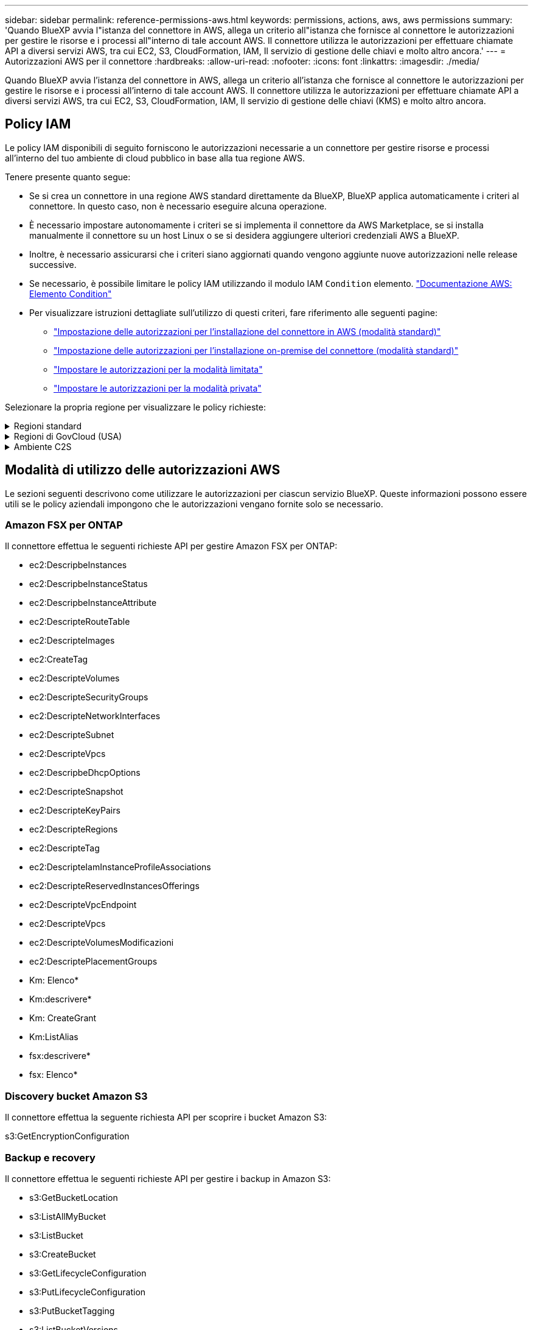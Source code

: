 ---
sidebar: sidebar 
permalink: reference-permissions-aws.html 
keywords: permissions, actions, aws, aws permissions 
summary: 'Quando BlueXP avvia l"istanza del connettore in AWS, allega un criterio all"istanza che fornisce al connettore le autorizzazioni per gestire le risorse e i processi all"interno di tale account AWS. Il connettore utilizza le autorizzazioni per effettuare chiamate API a diversi servizi AWS, tra cui EC2, S3, CloudFormation, IAM, Il servizio di gestione delle chiavi e molto altro ancora.' 
---
= Autorizzazioni AWS per il connettore
:hardbreaks:
:allow-uri-read: 
:nofooter: 
:icons: font
:linkattrs: 
:imagesdir: ./media/


[role="lead"]
Quando BlueXP avvia l'istanza del connettore in AWS, allega un criterio all'istanza che fornisce al connettore le autorizzazioni per gestire le risorse e i processi all'interno di tale account AWS. Il connettore utilizza le autorizzazioni per effettuare chiamate API a diversi servizi AWS, tra cui EC2, S3, CloudFormation, IAM, Il servizio di gestione delle chiavi (KMS) e molto altro ancora.



== Policy IAM

Le policy IAM disponibili di seguito forniscono le autorizzazioni necessarie a un connettore per gestire risorse e processi all'interno del tuo ambiente di cloud pubblico in base alla tua regione AWS.

Tenere presente quanto segue:

* Se si crea un connettore in una regione AWS standard direttamente da BlueXP, BlueXP applica automaticamente i criteri al connettore. In questo caso, non è necessario eseguire alcuna operazione.
* È necessario impostare autonomamente i criteri se si implementa il connettore da AWS Marketplace, se si installa manualmente il connettore su un host Linux o se si desidera aggiungere ulteriori credenziali AWS a BlueXP.
* Inoltre, è necessario assicurarsi che i criteri siano aggiornati quando vengono aggiunte nuove autorizzazioni nelle release successive.
* Se necessario, è possibile limitare le policy IAM utilizzando il modulo IAM `Condition` elemento. https://docs.aws.amazon.com/IAM/latest/UserGuide/reference_policies_elements_condition.html["Documentazione AWS: Elemento Condition"^]
* Per visualizzare istruzioni dettagliate sull'utilizzo di questi criteri, fare riferimento alle seguenti pagine:
+
** link:task-set-up-permissions-aws.html["Impostazione delle autorizzazioni per l'installazione del connettore in AWS (modalità standard)"]
** link:task-set-up-permissions-on-prem.html["Impostazione delle autorizzazioni per l'installazione on-premise del connettore (modalità standard)"]
** link:task-prepare-restricted-mode.html#prepare-cloud-permissions["Impostare le autorizzazioni per la modalità limitata"]
** link:task-prepare-private-mode.html#prepare-cloud-permissions["Impostare le autorizzazioni per la modalità privata"]




Selezionare la propria regione per visualizzare le policy richieste:

.Regioni standard
[%collapsible]
====
Per le regioni standard, le autorizzazioni sono distribuite in due policy. Sono necessarie due policy a causa di un limite massimo di dimensioni dei caratteri per le policy gestite in AWS.

Il primo criterio fornisce le autorizzazioni per i seguenti servizi:

* Discovery bucket Amazon S3
* Backup e recovery
* Classificazione
* Cloud Volumes ONTAP
* FSX per ONTAP
* Tiering


Il secondo criterio fornisce le autorizzazioni per i seguenti servizi:

* Caching edge
* Kubernetes
* Risoluzione dei problemi


[role="tabbed-block"]
=====
.Policy n. 1
--
[source, json]
----
{
    "Version": "2012-10-17",
    "Statement": [
        {
            "Action": [
                "ec2:DescribeInstances",
                "ec2:DescribeInstanceStatus",
                "ec2:RunInstances",
                "ec2:ModifyInstanceAttribute",
                "ec2:DescribeInstanceAttribute",
                "ec2:DescribeRouteTables",
                "ec2:DescribeImages",
                "ec2:CreateTags",
                "ec2:CreateVolume",
                "ec2:DescribeVolumes",
                "ec2:ModifyVolumeAttribute",
                "ec2:CreateSecurityGroup",
                "ec2:DescribeSecurityGroups",
                "ec2:RevokeSecurityGroupEgress",
                "ec2:AuthorizeSecurityGroupEgress",
                "ec2:AuthorizeSecurityGroupIngress",
                "ec2:RevokeSecurityGroupIngress",
                "ec2:CreateNetworkInterface",
                "ec2:DescribeNetworkInterfaces",
                "ec2:ModifyNetworkInterfaceAttribute",
                "ec2:DescribeSubnets",
                "ec2:DescribeVpcs",
                "ec2:DescribeDhcpOptions",
                "ec2:CreateSnapshot",
                "ec2:DescribeSnapshots",
                "ec2:GetConsoleOutput",
                "ec2:DescribeKeyPairs",
                "ec2:DescribeRegions",
                "ec2:DescribeTags",
                "ec2:AssociateIamInstanceProfile",
                "ec2:DescribeIamInstanceProfileAssociations",
                "ec2:DisassociateIamInstanceProfile",
                "ec2:CreatePlacementGroup",
                "ec2:DescribeReservedInstancesOfferings",
                "ec2:AssignPrivateIpAddresses",
                "ec2:CreateRoute",
                "ec2:DescribeVpcs",
                "ec2:ReplaceRoute",
                "ec2:UnassignPrivateIpAddresses",
                "ec2:DeleteSecurityGroup",
                "ec2:DeleteNetworkInterface",
                "ec2:DeleteSnapshot",
                "ec2:DeleteTags",
                "ec2:DeleteRoute",
                "ec2:DeletePlacementGroup",
                "ec2:DescribePlacementGroups",
                "ec2:DescribeVolumesModifications",
                "ec2:ModifyVolume",
                "cloudformation:CreateStack",
                "cloudformation:DescribeStacks",
                "cloudformation:DescribeStackEvents",
                "cloudformation:ValidateTemplate",
                "cloudformation:DeleteStack",
                "iam:PassRole",
                "iam:CreateRole",
                "iam:PutRolePolicy",
                "iam:CreateInstanceProfile",
                "iam:AddRoleToInstanceProfile",
                "iam:RemoveRoleFromInstanceProfile",
                "iam:ListInstanceProfiles",
                "iam:DeleteRole",
                "iam:DeleteRolePolicy",
                "iam:DeleteInstanceProfile",
                "iam:GetRolePolicy",
                "iam:GetRole",
                "sts:DecodeAuthorizationMessage",
                "sts:AssumeRole",
                "s3:GetBucketTagging",
                "s3:GetBucketLocation",
                "s3:ListBucket",
                "s3:CreateBucket",
                "s3:GetLifecycleConfiguration",
                "s3:ListBucketVersions",
                "s3:GetBucketPolicyStatus",
                "s3:GetBucketPublicAccessBlock",
                "s3:GetBucketPolicy",
                "s3:GetBucketAcl",
                "s3:PutObjectTagging",
                "s3:GetObjectTagging",
                "s3:DeleteObject",
                "s3:DeleteObjectVersion",
                "s3:PutObject",
                "s3:ListAllMyBuckets",
                "s3:GetObject",
                "s3:GetEncryptionConfiguration",
                "kms:List*",
                "kms:ReEncrypt*",
                "kms:Describe*",
                "kms:CreateGrant",
                "fsx:Describe*",
                "fsx:List*",
                "kms:GenerateDataKeyWithoutPlaintext"
            ],
            "Resource": "*",
            "Effect": "Allow",
            "Sid": "cvoServicePolicy"
        },
        {
            "Action": [
                "ec2:StartInstances",
                "ec2:StopInstances",
                "ec2:DescribeInstances",
                "ec2:DescribeInstanceStatus",
                "ec2:RunInstances",
                "ec2:TerminateInstances",
                "ec2:DescribeInstanceAttribute",
                "ec2:DescribeImages",
                "ec2:CreateTags",
                "ec2:CreateVolume",
                "ec2:CreateSecurityGroup",
                "ec2:DescribeSubnets",
                "ec2:DescribeVpcs",
                "ec2:DescribeRegions",
                "cloudformation:CreateStack",
                "cloudformation:DeleteStack",
                "cloudformation:DescribeStacks",
                "kms:List*",
                "kms:Describe*",
                "ec2:DescribeVpcEndpoints",
                "kms:ListAliases",
                "athena:StartQueryExecution",
                "athena:GetQueryResults",
                "athena:GetQueryExecution",
                "glue:GetDatabase",
                "glue:GetTable",
                "glue:CreateTable",
                "glue:CreateDatabase",
                "glue:GetPartitions",
                "glue:BatchCreatePartition",
                "glue:BatchDeletePartition"
            ],
            "Resource": "*",
            "Effect": "Allow",
            "Sid": "backupPolicy"
        },
        {
            "Action": [
                "s3:GetBucketLocation",
                "s3:ListAllMyBuckets",
                "s3:ListBucket",
                "s3:CreateBucket",
                "s3:GetLifecycleConfiguration",
                "s3:PutLifecycleConfiguration",
                "s3:PutBucketTagging",
                "s3:ListBucketVersions",
                "s3:GetBucketAcl",
                "s3:PutBucketPublicAccessBlock",
                "s3:GetObject",
                "s3:PutEncryptionConfiguration",
                "s3:DeleteObject",
                "s3:DeleteObjectVersion",
                "s3:ListBucketMultipartUploads",
                "s3:PutObject",
                "s3:PutBucketAcl",
                "s3:AbortMultipartUpload",
                "s3:ListMultipartUploadParts",
                "s3:DeleteBucket",
                "s3:GetObjectVersionTagging",
                "s3:GetObjectVersionAcl",
                "s3:GetObjectRetention",
                "s3:GetObjectTagging",
                "s3:GetObjectVersion",
                "s3:PutObjectVersionTagging",
                "s3:PutObjectRetention",
                "s3:DeleteObjectTagging",
                "s3:DeleteObjectVersionTagging",
                "s3:GetBucketObjectLockConfiguration",
                "s3:GetBucketVersioning",
                "s3:PutBucketObjectLockConfiguration",
                "s3:PutBucketVersioning",
                "s3:BypassGovernanceRetention",
                "s3:PutBucketPolicy",
                "s3:PutBucketOwnershipControls"
            ],
            "Resource": [
                "arn:aws:s3:::netapp-backup-*"
            ],
            "Effect": "Allow",
            "Sid": "backupS3Policy"
        },
        {
            "Action": [
                "s3:CreateBucket",
                "s3:GetLifecycleConfiguration",
                "s3:PutLifecycleConfiguration",
                "s3:PutBucketTagging",
                "s3:ListBucketVersions",
                "s3:GetBucketPolicyStatus",
                "s3:GetBucketPublicAccessBlock",
                "s3:GetBucketAcl",
                "s3:GetBucketPolicy",
                "s3:PutBucketPublicAccessBlock",
                "s3:DeleteBucket"
            ],
            "Resource": [
                "arn:aws:s3:::fabric-pool*"
            ],
            "Effect": "Allow",
            "Sid": "fabricPoolS3Policy"
        },
        {
            "Action": [
                "ec2:DescribeRegions"
            ],
            "Resource": "*",
            "Effect": "Allow",
            "Sid": "fabricPoolPolicy"
        },
        {
            "Condition": {
                "StringLike": {
                    "ec2:ResourceTag/netapp-adc-manager": "*"
                }
            },
            "Action": [
                "ec2:StartInstances",
                "ec2:StopInstances",
                "ec2:TerminateInstances"
            ],
            "Resource": [
                "arn:aws:ec2:*:*:instance/*"
            ],
            "Effect": "Allow"
        },
        {
            "Condition": {
                "StringLike": {
                    "ec2:ResourceTag/WorkingEnvironment": "*"
                }
            },
            "Action": [
                "ec2:StartInstances",
                "ec2:TerminateInstances",
                "ec2:AttachVolume",
                "ec2:DetachVolume",
                "ec2:StopInstances",
                "ec2:DeleteVolume"
            ],
            "Resource": [
                "arn:aws:ec2:*:*:instance/*"
            ],
            "Effect": "Allow"
        },
        {
            "Action": [
                "ec2:AttachVolume",
                "ec2:DetachVolume"
            ],
            "Resource": [
                "arn:aws:ec2:*:*:volume/*"
            ],
            "Effect": "Allow"
        },
        {
            "Condition": {
                "StringLike": {
                    "ec2:ResourceTag/WorkingEnvironment": "*"
                }
            },
            "Action": [
                "ec2:DeleteVolume"
            ],
            "Resource": [
                "arn:aws:ec2:*:*:volume/*"
            ],
            "Effect": "Allow"
        }
    ]
}
----
--
.Policy n. 2
--
[source, json]
----
{
    "Version": "2012-10-17",
    "Statement": [
        {
            "Action": [
                "ec2:DescribeRegions",
                "eks:ListClusters",
                "eks:DescribeCluster",
                "iam:GetInstanceProfile"
            ],
            "Resource": "*",
            "Effect": "Allow",
            "Sid": "K8sServicePolicy"
        },
        {
            "Action": [
                "cloudformation:DescribeStacks",
                "cloudwatch:GetMetricStatistics",
                "cloudformation:ListStacks"
            ],
            "Resource": "*",
            "Effect": "Allow",
            "Sid": "GFCservicePolicy"
        },
        {
            "Condition": {
                "StringLike": {
                    "ec2:ResourceTag/GFCInstance": "*"
                }
            },
            "Action": [
                "ec2:StartInstances",
                "ec2:TerminateInstances",
                "ec2:AttachVolume",
                "ec2:DetachVolume"
            ],
            "Resource": [
                "arn:aws:ec2:*:*:instance/*"
            ],
            "Effect": "Allow"
        },
        {
            "Action": [
                "ec2:CreateTags",
                "ec2:DeleteTags",
                "ec2:DescribeTags",
                "tag:getResources",
                "tag:getTagKeys",
                "tag:getTagValues",
                "tag:TagResources",
                "tag:UntagResources"
            ],
            "Resource": "*",
            "Effect": "Allow",
            "Sid": "tagServicePolicy"
        }
    ]
}
----
--
=====
====
.Regioni di GovCloud (USA)
[%collapsible]
====
[source, json]
----
{
    "Version": "2012-10-17",
    "Statement": [
        {
            "Effect": "Allow",
            "Action": [
                "iam:ListInstanceProfiles",
                "iam:CreateRole",
                "iam:DeleteRole",
                "iam:PutRolePolicy",
                "iam:CreateInstanceProfile",
                "iam:DeleteRolePolicy",
                "iam:AddRoleToInstanceProfile",
                "iam:RemoveRoleFromInstanceProfile",
                "iam:DeleteInstanceProfile",
                "ec2:ModifyVolumeAttribute",
                "sts:DecodeAuthorizationMessage",
                "ec2:DescribeImages",
                "ec2:DescribeRouteTables",
                "ec2:DescribeInstances",
                "iam:PassRole",
                "ec2:DescribeInstanceStatus",
                "ec2:RunInstances",
                "ec2:ModifyInstanceAttribute",
                "ec2:CreateTags",
                "ec2:CreateVolume",
                "ec2:DescribeVolumes",
                "ec2:DeleteVolume",
                "ec2:CreateSecurityGroup",
                "ec2:DeleteSecurityGroup",
                "ec2:DescribeSecurityGroups",
                "ec2:RevokeSecurityGroupEgress",
                "ec2:AuthorizeSecurityGroupEgress",
                "ec2:AuthorizeSecurityGroupIngress",
                "ec2:RevokeSecurityGroupIngress",
                "ec2:CreateNetworkInterface",
                "ec2:DescribeNetworkInterfaces",
                "ec2:DeleteNetworkInterface",
                "ec2:ModifyNetworkInterfaceAttribute",
                "ec2:DescribeSubnets",
                "ec2:DescribeVpcs",
                "ec2:DescribeDhcpOptions",
                "ec2:CreateSnapshot",
                "ec2:DeleteSnapshot",
                "ec2:DescribeSnapshots",
                "ec2:StopInstances",
                "ec2:GetConsoleOutput",
                "ec2:DescribeKeyPairs",
                "ec2:DescribeRegions",
                "ec2:DeleteTags",
                "ec2:DescribeTags",
                "cloudformation:CreateStack",
                "cloudformation:DeleteStack",
                "cloudformation:DescribeStacks",
                "cloudformation:DescribeStackEvents",
                "cloudformation:ValidateTemplate",
                "s3:GetObject",
                "s3:ListBucket",
                "s3:ListAllMyBuckets",
                "s3:GetBucketTagging",
                "s3:GetBucketLocation",
                "s3:CreateBucket",
                "s3:GetBucketPolicyStatus",
                "s3:GetBucketPublicAccessBlock",
                "s3:GetBucketAcl",
                "s3:GetBucketPolicy",
                "kms:List*",
                "kms:ReEncrypt*",
                "kms:Describe*",
                "kms:CreateGrant",
                "ec2:AssociateIamInstanceProfile",
                "ec2:DescribeIamInstanceProfileAssociations",
                "ec2:DisassociateIamInstanceProfile",
                "ec2:DescribeInstanceAttribute",
                "ec2:CreatePlacementGroup",
                "ec2:DeletePlacementGroup"
            ],
            "Resource": "*"
        },
        {
            "Sid": "fabricPoolPolicy",
            "Effect": "Allow",
            "Action": [
                "s3:DeleteBucket",
                "s3:GetLifecycleConfiguration",
                "s3:PutLifecycleConfiguration",
                "s3:PutBucketTagging",
                "s3:ListBucketVersions",
                "s3:GetBucketPolicyStatus",
                "s3:GetBucketPublicAccessBlock",
                "s3:GetBucketAcl",
                "s3:GetBucketPolicy",
                "s3:PutBucketPublicAccessBlock"
            ],
            "Resource": [
                "arn:aws-us-gov:s3:::fabric-pool*"
            ]
        },
        {
            "Sid": "backupPolicy",
            "Effect": "Allow",
            "Action": [
                "s3:DeleteBucket",
                "s3:GetLifecycleConfiguration",
                "s3:PutLifecycleConfiguration",
                "s3:PutBucketTagging",
                "s3:ListBucketVersions",
                "s3:GetObject",
                "s3:ListBucket",
                "s3:ListAllMyBuckets",
                "s3:GetBucketTagging",
                "s3:GetBucketLocation",
                "s3:GetBucketPolicyStatus",
                "s3:GetBucketPublicAccessBlock",
                "s3:GetBucketAcl",
                "s3:GetBucketPolicy",
                "s3:PutBucketPublicAccessBlock"
            ],
            "Resource": [
                "arn:aws-us-gov:s3:::netapp-backup-*"
            ]
        },
        {
            "Effect": "Allow",
            "Action": [
                "ec2:StartInstances",
                "ec2:TerminateInstances",
                "ec2:AttachVolume",
                "ec2:DetachVolume"
            ],
            "Condition": {
                "StringLike": {
                    "ec2:ResourceTag/WorkingEnvironment": "*"
                }
            },
            "Resource": [
                "arn:aws-us-gov:ec2:*:*:instance/*"
            ]
        },
        {
            "Effect": "Allow",
            "Action": [
                "ec2:AttachVolume",
                "ec2:DetachVolume"
            ],
            "Resource": [
                "arn:aws-us-gov:ec2:*:*:volume/*"
            ]
        }
    ]
}
----
====
.Ambiente C2S
[%collapsible]
====
[source, json]
----
{
    "Version": "2012-10-17",
    "Statement": [{
            "Effect": "Allow",
            "Action": [
                "ec2:DescribeInstances",
                "ec2:DescribeInstanceStatus",
                "ec2:RunInstances",
                "ec2:ModifyInstanceAttribute",
                "ec2:DescribeRouteTables",
                "ec2:DescribeImages",
                "ec2:CreateTags",
                "ec2:CreateVolume",
                "ec2:DescribeVolumes",
                "ec2:ModifyVolumeAttribute",
                "ec2:DeleteVolume",
                "ec2:CreateSecurityGroup",
                "ec2:DeleteSecurityGroup",
                "ec2:DescribeSecurityGroups",
                "ec2:RevokeSecurityGroupEgress",
                "ec2:RevokeSecurityGroupIngress",
                "ec2:AuthorizeSecurityGroupEgress",
                "ec2:AuthorizeSecurityGroupIngress",
                "ec2:CreateNetworkInterface",
                "ec2:DescribeNetworkInterfaces",
                "ec2:DeleteNetworkInterface",
                "ec2:ModifyNetworkInterfaceAttribute",
                "ec2:DescribeSubnets",
                "ec2:DescribeVpcs",
                "ec2:DescribeDhcpOptions",
                "ec2:CreateSnapshot",
                "ec2:DeleteSnapshot",
                "ec2:DescribeSnapshots",
                "ec2:GetConsoleOutput",
                "ec2:DescribeKeyPairs",
                "ec2:DescribeRegions",
                "ec2:DeleteTags",
                "ec2:DescribeTags",
                "cloudformation:CreateStack",
                "cloudformation:DeleteStack",
                "cloudformation:DescribeStacks",
                "cloudformation:DescribeStackEvents",
                "cloudformation:ValidateTemplate",
                "iam:PassRole",
                "iam:CreateRole",
                "iam:DeleteRole",
                "iam:PutRolePolicy",
                "iam:CreateInstanceProfile",
                "iam:DeleteRolePolicy",
                "iam:AddRoleToInstanceProfile",
                "iam:RemoveRoleFromInstanceProfile",
                "iam:DeleteInstanceProfile",
                "s3:GetObject",
                "s3:ListBucket",
                "s3:GetBucketTagging",
                "s3:GetBucketLocation",
                "s3:ListAllMyBuckets",
                "kms:List*",
                "kms:Describe*",
                "ec2:AssociateIamInstanceProfile",
                "ec2:DescribeIamInstanceProfileAssociations",
                "ec2:DisassociateIamInstanceProfile",
                "ec2:DescribeInstanceAttribute",
                "ec2:CreatePlacementGroup",
                "ec2:DeletePlacementGroup",
                "iam:ListinstanceProfiles"
            ],
            "Resource": "*"
        },
        {
            "Sid": "fabricPoolPolicy",
            "Effect": "Allow",
            "Action": [
                "s3:DeleteBucket",
                "s3:GetLifecycleConfiguration",
                "s3:PutLifecycleConfiguration",
                "s3:PutBucketTagging",
                "s3:ListBucketVersions"
            ],
            "Resource": [
                "arn:aws-iso:s3:::fabric-pool*"
            ]
        },
        {
            "Effect": "Allow",
            "Action": [
                "ec2:StartInstances",
                "ec2:StopInstances",
                "ec2:TerminateInstances",
                "ec2:AttachVolume",
                "ec2:DetachVolume"
            ],
            "Condition": {
                "StringLike": {
                    "ec2:ResourceTag/WorkingEnvironment": "*"
                }
            },
            "Resource": [
                "arn:aws-iso:ec2:*:*:instance/*"
            ]
        },
        {
            "Effect": "Allow",
            "Action": [
                "ec2:AttachVolume",
                "ec2:DetachVolume"
            ],
            "Resource": [
                "arn:aws-iso:ec2:*:*:volume/*"
            ]
        }
    ]
}
----
====


== Modalità di utilizzo delle autorizzazioni AWS

Le sezioni seguenti descrivono come utilizzare le autorizzazioni per ciascun servizio BlueXP. Queste informazioni possono essere utili se le policy aziendali impongono che le autorizzazioni vengano fornite solo se necessario.



=== Amazon FSX per ONTAP

Il connettore effettua le seguenti richieste API per gestire Amazon FSX per ONTAP:

* ec2:DescripbeInstances
* ec2:DescripbeInstanceStatus
* ec2:DescripbeInstanceAttribute
* ec2:DescripteRouteTable
* ec2:DescripteImages
* ec2:CreateTag
* ec2:DescripteVolumes
* ec2:DescripteSecurityGroups
* ec2:DescripteNetworkInterfaces
* ec2:DescripteSubnet
* ec2:DescripteVpcs
* ec2:DescripbeDhcpOptions
* ec2:DescripteSnapshot
* ec2:DescripteKeyPairs
* ec2:DescripteRegions
* ec2:DescripteTag
* ec2:DescripteIamInstanceProfileAssociations
* ec2:DescripteReservedInstancesOfferings
* ec2:DescripteVpcEndpoint
* ec2:DescripteVpcs
* ec2:DescripteVolumesModificazioni
* ec2:DescriptePlacementGroups
* Km: Elenco*
* Km:descrivere*
* Km: CreateGrant
* Km:ListAlias
* fsx:descrivere*
* fsx: Elenco*




=== Discovery bucket Amazon S3

Il connettore effettua la seguente richiesta API per scoprire i bucket Amazon S3:

s3:GetEncryptionConfiguration



=== Backup e recovery

Il connettore effettua le seguenti richieste API per gestire i backup in Amazon S3:

* s3:GetBucketLocation
* s3:ListAllMyBucket
* s3:ListBucket
* s3:CreateBucket
* s3:GetLifecycleConfiguration
* s3:PutLifecycleConfiguration
* s3:PutBucketTagging
* s3:ListBucketVersions
* s3:GetBucketAcl
* s3:PutBucketPublicAccessBlock
* Km: Elenco*
* Km:descrivere*
* s3:GetObject
* ec2:DescripteVpcEndpoint
* Km:ListAlias
* s3:PutEncryptionConfiguration


Il connettore effettua le seguenti richieste API quando si utilizza il metodo Search & Restore per ripristinare volumi e file:

* s3:CreateBucket
* s3:DeleteObject
* s3:DeleteObjectVersion
* s3:GetBucketAcl
* s3:ListBucket
* s3:ListBucketVersions
* s3:ListBucketMultipartUploads
* s3:PutObject
* s3:PutBucketAcl
* s3:PutLifecycleConfiguration
* s3:PutBucketPublicAccessBlock
* s3:AbortMultipartUpload
* s3:ListMultipartUploadParts
* athena:StartQueryExecution
* athena: GetQueryResults
* athena:GetQueryExecution
* athena:StopQueryExecution
* Incolla: CreateDatabase
* Incolla: CreateTable
* Incolla: BatchDeletePartition


Il connettore esegue le seguenti richieste API quando si utilizza la protezione DataLock e ransomware per i backup dei volumi:

* s3:GetObjectVersionTagging
* s3:GetBucketObjectLockConfiguration
* s3:GetObjectVersionAcl
* s3:PutObjectTagging
* s3:DeleteObject
* s3:DeleteObjectTagging
* s3:GetObjectRetention
* s3:DeleteObjectVersionTagging
* s3:PutObject
* s3:GetObject
* s3:PutBucketObjectLockConfiguration
* s3:GetLifecycleConfiguration
* s3:ListBucketByTags
* s3:GetBucketTagging
* s3:DeleteObjectVersion
* s3:ListBucketVersions
* s3:ListBucket
* s3:PutBucketTagging
* s3:GetObjectTagging
* s3:PutBucketVersioning
* s3:PutObjectVersionTagging
* s3:GetBucketVersioning
* s3:GetBucketAcl
* s3:BypassGovernanceRetention
* s3:PutObjectRetention
* s3:GetBucketLocation
* s3:GetObjectVersion


Il connettore effettua le seguenti richieste API se si utilizza un account AWS diverso per i backup Cloud Volumes ONTAP rispetto a quello utilizzato per i volumi di origine:

* s3:PutBucketPolicy
* s3:PutBucketOwnershipControls




=== Classificazione

Il connettore effettua le seguenti richieste API per implementare l'istanza di classificazione BlueXP:

* ec2:DescripbeInstances
* ec2:DescripbeInstanceStatus
* ec2:RunInstances
* ec2:installazioni terminate
* ec2:CreateTag
* ec2:CreateVolume
* ec2:AttachVolume
* ec2:CreateSecurityGroup
* ec2:DeleteSecurityGroup
* ec2:DescripteSecurityGroups
* ec2:CreateNetworkInterface
* ec2:DescripteNetworkInterfaces
* ec2:DeleteNetworkInterface
* ec2:DescripteSubnet
* ec2:DescripteVpcs
* ec2:CreateSnapshot
* ec2:DescripteRegions
* Cloud formation: CreateStack
* Cloud formation:DeleteStack
* Cloudformation:DescripteStack
* Cloudformation:DescripbeStackEvents
* iam:AddRoleToInstanceProfile
* ec2:AssociateIamInstanceProfile
* ec2:DescripteIamInstanceProfileAssociations


Il connettore effettua le seguenti richieste API per eseguire la scansione dei bucket S3 quando si utilizza la classificazione BlueXP:

* iam:AddRoleToInstanceProfile
* ec2:AssociateIamInstanceProfile
* ec2:DescripteIamInstanceProfileAssociations
* s3:GetBucketTagging
* s3:GetBucketLocation
* s3:ListAllMyBucket
* s3:ListBucket
* s3:GetBucketPolicyStatus
* s3:GetBucketPolicy
* s3:GetBucketAcl
* s3:GetObject
* iam: GetRole
* s3:DeleteObject
* s3:DeleteObjectVersion
* s3:PutObject
* sts: AssumeRole




=== Cloud Volumes ONTAP

Il connettore effettua le seguenti richieste API per implementare e gestire Cloud Volumes ONTAP in AWS.

[cols="5*"]
|===
| Scopo | Azione | Utilizzato per l'implementazione? | Utilizzato per le operazioni quotidiane? | Utilizzato per l'eliminazione? 


.13+| Creare e gestire i ruoli IAM e i profili di istanza per le istanze di Cloud Volumes ONTAP | iam:ListInstanceProfiles | Sì | Sì | No 


| iam: CreateRole | Sì | No | No 


| iam: DeleteRole | No | Sì | Sì 


| iam:PutRolePolicy | Sì | No | No 


| iam:CreateInstanceProfile | Sì | No | No 


| iam:DeleteRolePolicy | No | Sì | Sì 


| iam:AddRoleToInstanceProfile | Sì | No | No 


| iam:RemoveRoleFromInstanceProfile | No | Sì | Sì 


| iam:DeleteInstanceProfile | No | Sì | Sì 


| iam: PassRole | Sì | No | No 


| ec2:AssociateIamInstanceProfile | Sì | Sì | No 


| ec2:DescripteIamInstanceProfileAssociations | Sì | Sì | No 


| ec2:DisassociateIamInstanceProfile | No | Sì | No 


| Decodificare i messaggi di stato dell'autorizzazione | sts:DecodeAuthorizationMessage | Sì | Sì | No 


| Descrivere le immagini specificate (Amis) disponibili per l'account | ec2:DescripteImages | Sì | Sì | No 


| Descrivere le tabelle di percorso in un VPC (richiesto solo per le coppie ha) | ec2:DescripteRouteTable | Sì | No | No 


.7+| Arrestare, avviare e monitorare le istanze | ec2:StartInstances | Sì | Sì | No 


| ec2:StopInstances | Sì | Sì | No 


| ec2:DescripbeInstances | Sì | Sì | No 


| ec2:DescripbeInstanceStatus | Sì | Sì | No 


| ec2:RunInstances | Sì | No | No 


| ec2:installazioni terminate | No | No | Sì 


| ec2:ModifyInstanceAttribute | No | Sì | No 


| Verificare che la rete avanzata sia abilitata per i tipi di istanze supportati | ec2:DescripbeInstanceAttribute | No | Sì | No 


| Contrassegnare le risorse con i tag "WorkingEnvironment" e "WorkingEnvironmentId" utilizzati per la manutenzione e l'allocazione dei costi | ec2:CreateTag | Sì | Sì | No 


.6+| Gestire i volumi EBS utilizzati da Cloud Volumes ONTAP come storage back-end | ec2:CreateVolume | Sì | Sì | No 


| ec2:DescripteVolumes | Sì | Sì | Sì 


| ec2:ModifyVolumeAttribute | No | Sì | Sì 


| ec2:AttachVolume | Sì | Sì | No 


| ec2:DeleteVolume | No | Sì | Sì 


| ec2:DetachVolume | No | Sì | Sì 


.7+| Creare e gestire gruppi di sicurezza per Cloud Volumes ONTAP | ec2:CreateSecurityGroup | Sì | No | No 


| ec2:DeleteSecurityGroup | No | Sì | Sì 


| ec2:DescripteSecurityGroups | Sì | Sì | Sì 


| ec2:RevokeSecurityGroupErgress | Sì | No | No 


| ec2:AuthorizeSecurityGroupErgress | Sì | No | No 


| ec2:AuthorizeSecurityGroupIngress | Sì | No | No 


| ec2:RevokeSecurityGroupIngress | Sì | Sì | No 


.4+| Creare e gestire le interfacce di rete per Cloud Volumes ONTAP nella subnet di destinazione | ec2:CreateNetworkInterface | Sì | No | No 


| ec2:DescripteNetworkInterfaces | Sì | Sì | No 


| ec2:DeleteNetworkInterface | No | Sì | Sì 


| ec2:ModifyNetworkInterfaceAttribute | No | Sì | No 


.2+| Ottenere l'elenco delle subnet di destinazione e dei gruppi di protezione | ec2:DescripteSubnet | Sì | Sì | No 


| ec2:DescripteVpcs | Sì | Sì | No 


| Ottenere i server DNS e il nome di dominio predefinito per le istanze di Cloud Volumes ONTAP | ec2:DescripbeDhcpOptions | Sì | No | No 


.3+| Snapshot dei volumi EBS per Cloud Volumes ONTAP | ec2:CreateSnapshot | Sì | Sì | No 


| ec2:DeleteSnapshot | No | Sì | Sì 


| ec2:DescripteSnapshot | No | Sì | No 


| Acquisire la console Cloud Volumes ONTAP, che è allegata ai messaggi AutoSupport | ec2:GetConsoleOutput | Sì | Sì | No 


| Ottieni l'elenco delle coppie di chiavi disponibili | ec2:DescripteKeyPairs | Sì | No | No 


| Ottieni l'elenco delle regioni AWS disponibili | ec2:DescripteRegions | Sì | Sì | No 


.2+| Gestire i tag per le risorse associate alle istanze di Cloud Volumes ONTAP | ec2:DeleteMags | No | Sì | Sì 


| ec2:DescripteTag | No | Sì | No 


.5+| Creare e gestire gli stack per i modelli di AWS CloudFormation | Cloud formation: CreateStack | Sì | No | No 


| Cloud formation:DeleteStack | Sì | No | No 


| Cloudformation:DescripteStack | Sì | Sì | No 


| Cloudformation:DescripbeStackEvents | Sì | No | No 


| Cloud formation:ValidateTemplate | Sì | No | No 


.15+| Creare e gestire un bucket S3 che un sistema Cloud Volumes ONTAP utilizza come Tier di capacità per il tiering dei dati | s3:CreateBucket | Sì | Sì | No 


| s3:Deletebucket | No | Sì | Sì 


| s3:GetLifecycleConfiguration | No | Sì | No 


| s3:PutLifecycleConfiguration | No | Sì | No 


| s3:PutBucketTagging | No | Sì | No 


| s3:ListBucketVersions | No | Sì | No 


| s3:GetBucketPolicyStatus | No | Sì | No 


| s3:GetBucketPublicAccessBlock | No | Sì | No 


| s3:GetBucketAcl | No | Sì | No 


| s3:GetBucketPolicy | No | Sì | No 


| s3:PutBucketPublicAccessBlock | No | Sì | No 


| s3:GetBucketTagging | No | Sì | No 


| s3:GetBucketLocation | No | Sì | No 


| s3:ListAllMyBucket | No | No | No 


| s3:ListBucket | No | Sì | No 


.5+| Abilitare la crittografia dei dati di Cloud Volumes ONTAP utilizzando il servizio di gestione delle chiavi AWS (KMS) | Km: Elenco* | Sì | Sì | No 


| Kms: ReEncrypt* | Sì | No | No 


| Km:descrivere* | Sì | Sì | No 


| Km: CreateGrant | Sì | Sì | No 


| Kms:GenerateDataKeyWithoutPlaintext | Sì | Sì | No 


.2+| Creare e gestire un gruppo di posizionamento AWS Spread per due nodi ha e il mediatore in una singola AWS Availability zone | ec2:CreatePlacementGroup | Sì | No | No 


| ec2:DeletePlacementGroup | No | Sì | Sì 


.2+| Creare report | fsx:descrivere* | No | Sì | No 


| fsx: Elenco* | No | Sì | No 


.2+| Crea e gestisci aggregati che supportano la funzionalità Amazon EBS Elastic Volumes | ec2:DescripteVolumesModificazioni | No | Sì | No 


| ec2:ModifyVolume | No | Sì | No 
|===


=== Caching edge

Il connettore effettua le seguenti richieste API per implementare istanze di caching edge BlueXP durante l'implementazione:

* Cloudformation:DescripteStack
* Cloudwatch:GetMetricStatistics
* Cloudformation:ListStack




=== Kubernetes

Il connettore effettua le seguenti richieste API per rilevare e gestire i cluster Amazon EKS:

* ec2:DescripteRegions
* eks:ListClusters
* eks: DescripbeCluster
* iam:GetInstanceProfile




=== Risoluzione dei problemi

Il connettore effettua le seguenti richieste API per gestire i tag sulle risorse AWS quando si utilizza la soluzione BlueXP:

* ec2:CreateTag
* ec2:DeleteMags
* ec2:DescripteTag
* Tag:getResources
* Tag:getTagKeys
* Tag:getTagValues
* Tag:tagResources
* Tag:UntagResources




== Registro delle modifiche

Man mano che le autorizzazioni vengono aggiunte e rimosse, le annoteremo nelle sezioni seguenti.



=== 6 giugno 2023

Per Cloud Volumes ONTAP è ora richiesta la seguente autorizzazione:

Kms:GenerateDataKeyWithoutPlaintext



=== 14 febbraio 2023

Per il tiering BlueXP è ora richiesta la seguente autorizzazione:

ec2:DescripteVpcEndpoint
